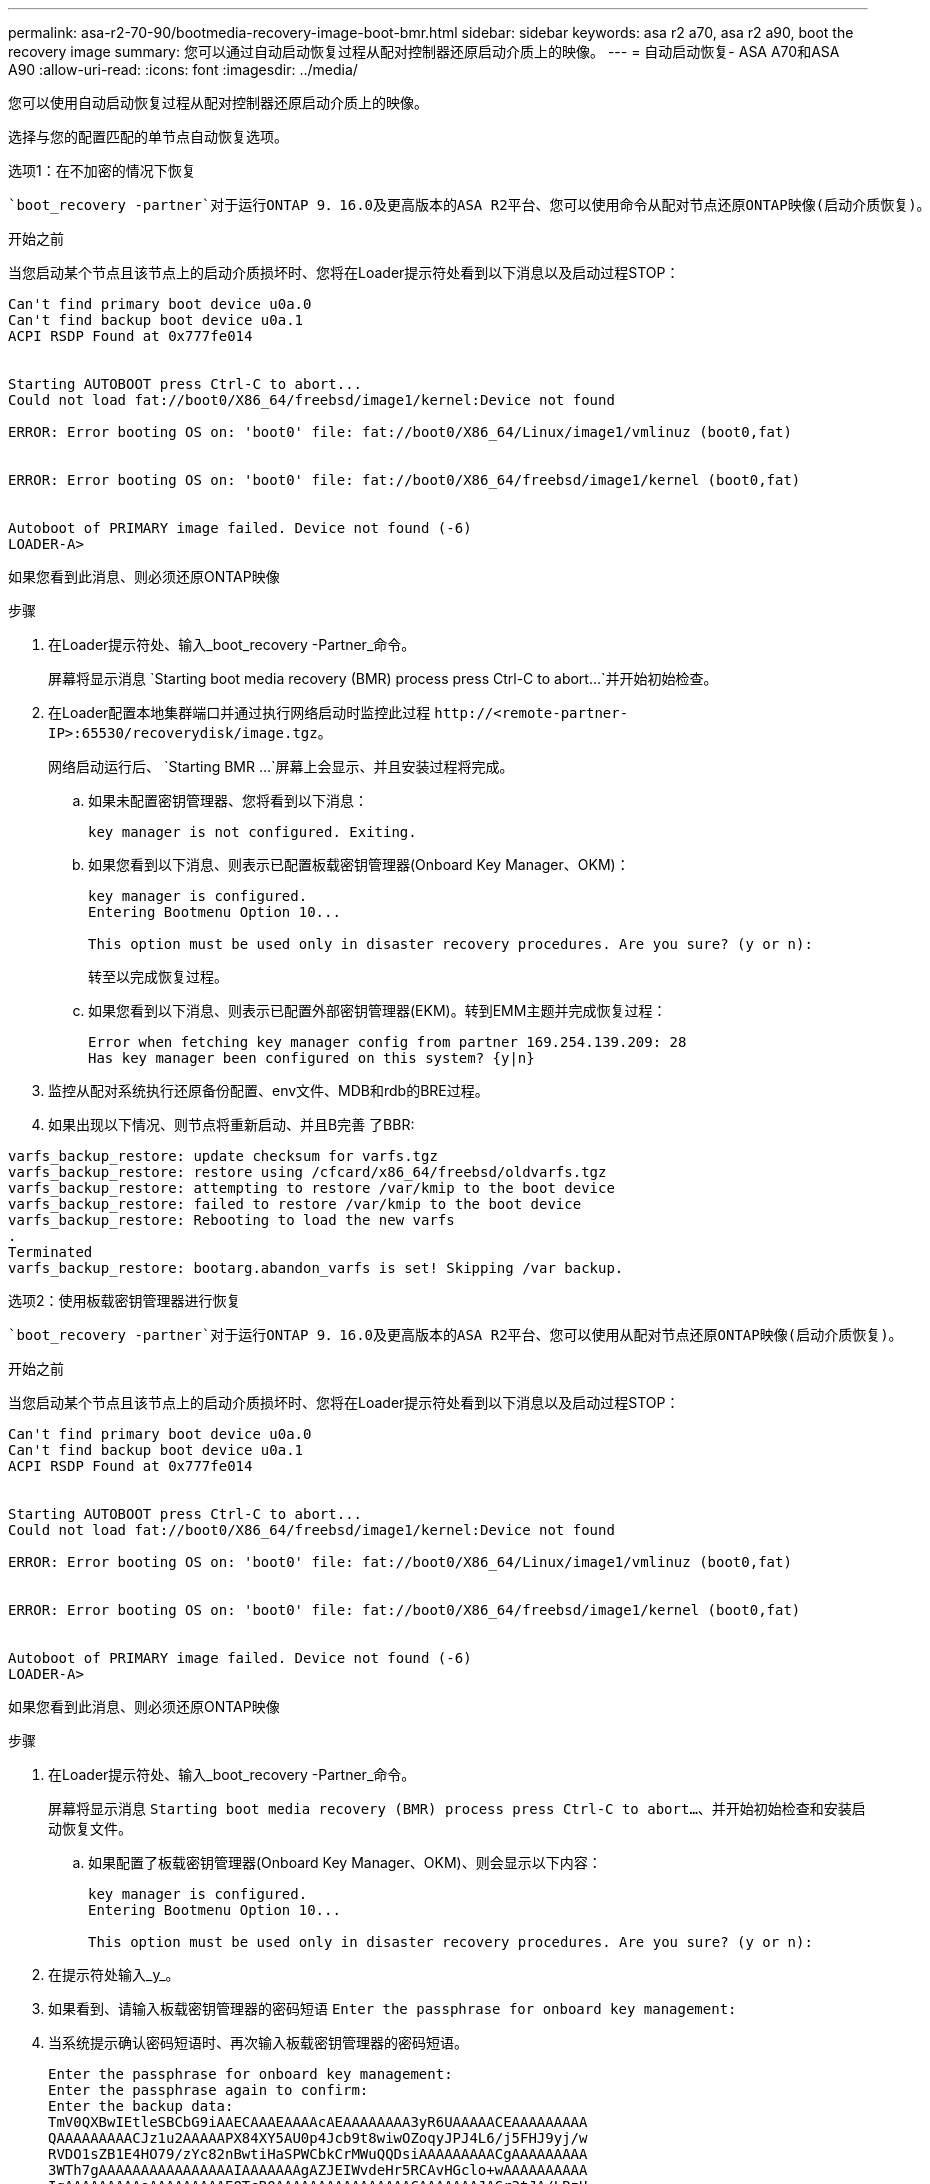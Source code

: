 ---
permalink: asa-r2-70-90/bootmedia-recovery-image-boot-bmr.html 
sidebar: sidebar 
keywords: asa r2 a70, asa r2 a90, boot the recovery image 
summary: 您可以通过自动启动恢复过程从配对控制器还原启动介质上的映像。 
---
= 自动启动恢复- ASA A70和ASA A90
:allow-uri-read: 
:icons: font
:imagesdir: ../media/


[role="lead"]
您可以使用自动启动恢复过程从配对控制器还原启动介质上的映像。

选择与您的配置匹配的单节点自动恢复选项。

[role="tabbed-block"]
====
.选项1：在不加密的情况下恢复
--
 `boot_recovery -partner`对于运行ONTAP 9．16.0及更高版本的ASA R2平台、您可以使用命令从配对节点还原ONTAP映像(启动介质恢复)。

.开始之前
当您启动某个节点且该节点上的启动介质损坏时、您将在Loader提示符处看到以下消息以及启动过程STOP：

[listing]
----

Can't find primary boot device u0a.0
Can't find backup boot device u0a.1
ACPI RSDP Found at 0x777fe014


Starting AUTOBOOT press Ctrl-C to abort...
Could not load fat://boot0/X86_64/freebsd/image1/kernel:Device not found

ERROR: Error booting OS on: 'boot0' file: fat://boot0/X86_64/Linux/image1/vmlinuz (boot0,fat)


ERROR: Error booting OS on: 'boot0' file: fat://boot0/X86_64/freebsd/image1/kernel (boot0,fat)


Autoboot of PRIMARY image failed. Device not found (-6)
LOADER-A>

----
如果您看到此消息、则必须还原ONTAP映像

.步骤
. 在Loader提示符处、输入_boot_recovery -Partner_命令。
+
屏幕将显示消息 `Starting boot media recovery (BMR) process press Ctrl-C to abort...`并开始初始检查。

. 在Loader配置本地集群端口并通过执行网络启动时监控此过程 `\http://<remote-partner-IP>:65530/recoverydisk/image.tgz`。
+
网络启动运行后、 `Starting BMR ...`屏幕上会显示、并且安装过程将完成。

+
.. 如果未配置密钥管理器、您将看到以下消息：
+
....
key manager is not configured. Exiting.
....
.. 如果您看到以下消息、则表示已配置板载密钥管理器(Onboard Key Manager、OKM)：
+
....

key manager is configured.
Entering Bootmenu Option 10...

This option must be used only in disaster recovery procedures. Are you sure? (y or n):

....
+
转至以完成恢复过程。

.. 如果您看到以下消息、则表示已配置外部密钥管理器(EKM)。转到EMM主题并完成恢复过程：
+
....
Error when fetching key manager config from partner 169.254.139.209: 28
Has key manager been configured on this system? {y|n}

....


. 监控从配对系统执行还原备份配置、env文件、MDB和rdb的BRE过程。
. 如果出现以下情况、则节点将重新启动、并且B完善 了BBR:


....

varfs_backup_restore: update checksum for varfs.tgz
varfs_backup_restore: restore using /cfcard/x86_64/freebsd/oldvarfs.tgz
varfs_backup_restore: attempting to restore /var/kmip to the boot device
varfs_backup_restore: failed to restore /var/kmip to the boot device
varfs_backup_restore: Rebooting to load the new varfs
.
Terminated
varfs_backup_restore: bootarg.abandon_varfs is set! Skipping /var backup.

....
--
.选项2：使用板载密钥管理器进行恢复
--
 `boot_recovery -partner`对于运行ONTAP 9．16.0及更高版本的ASA R2平台、您可以使用从配对节点还原ONTAP映像(启动介质恢复)。

.开始之前
当您启动某个节点且该节点上的启动介质损坏时、您将在Loader提示符处看到以下消息以及启动过程STOP：

....

Can't find primary boot device u0a.0
Can't find backup boot device u0a.1
ACPI RSDP Found at 0x777fe014


Starting AUTOBOOT press Ctrl-C to abort...
Could not load fat://boot0/X86_64/freebsd/image1/kernel:Device not found

ERROR: Error booting OS on: 'boot0' file: fat://boot0/X86_64/Linux/image1/vmlinuz (boot0,fat)


ERROR: Error booting OS on: 'boot0' file: fat://boot0/X86_64/freebsd/image1/kernel (boot0,fat)


Autoboot of PRIMARY image failed. Device not found (-6)
LOADER-A>

....
如果您看到此消息、则必须还原ONTAP映像

.步骤
. 在Loader提示符处、输入_boot_recovery -Partner_命令。
+
屏幕将显示消息 `Starting boot media recovery (BMR) process press Ctrl-C to abort...`、并开始初始检查和安装启动恢复文件。

+
.. 如果配置了板载密钥管理器(Onboard Key Manager、OKM)、则会显示以下内容：
+
....
key manager is configured.
Entering Bootmenu Option 10...

This option must be used only in disaster recovery procedures. Are you sure? (y or n):
....


. 在提示符处输入_y_。
. 如果看到、请输入板载密钥管理器的密码短语 `Enter the passphrase for onboard key management:`
. 当系统提示确认密码短语时、再次输入板载密钥管理器的密码短语。
+
....
Enter the passphrase for onboard key management:
Enter the passphrase again to confirm:
Enter the backup data:
TmV0QXBwIEtleSBCbG9iAAECAAAEAAAAcAEAAAAAAAA3yR6UAAAAACEAAAAAAAAA
QAAAAAAAAACJz1u2AAAAAPX84XY5AU0p4Jcb9t8wiwOZoqyJPJ4L6/j5FHJ9yj/w
RVDO1sZB1E4HO79/zYc82nBwtiHaSPWCbkCrMWuQQDsiAAAAAAAAACgAAAAAAAAA
3WTh7gAAAAAAAAAAAAAAAAIAAAAAAAgAZJEIWvdeHr5RCAvHGclo+wAAAAAAAAAA
IgAAAAAAAAAoAAAAAAAAAEOTcR0AAAAAAAAAAAAAAAACAAAAAAAJAGr3tJA/LRzU
QRHwv+1aWvAAAAAAAAAAACQAAAAAAAAAgAAAAAAAAABHVFpxAAAAAHUgdVq0EKNp
.
.
.
.
....
+
恢复过程完成后、您将看到以下内容：

+
....
Trying to recover keymanager secrets....
Setting recovery material for the onboard key manager
Recovery secrets set successfully
Trying to delete any existing km_onboard.wkeydb file.

Successfully recovered keymanager secrets.
....
. 监控从配对系统执行还原备份配置、env文件、MDB和rdb的BRE过程。
+
还原完成后、节点将重新启动以完成此过程。



--
.选项3：使用外部密钥管理器进行恢复
--
 `boot_recovery -partner`对于运行ONTAP 9．16.0及更高版本的ASA R2平台、您可以使用从配对节点还原ONTAP映像(启动介质恢复)。

当您启动某个节点且该节点上的启动介质损坏时、您将在Loader提示符处看到以下消息以及启动过程STOP：

....

Can't find primary boot device u0a.0
Can't find backup boot device u0a.1
ACPI RSDP Found at 0x777fe014


Starting AUTOBOOT press Ctrl-C to abort...
Could not load fat://boot0/X86_64/freebsd/image1/kernel:Device not found

ERROR: Error booting OS on: 'boot0' file: fat://boot0/X86_64/Linux/image1/vmlinuz (boot0,fat)


ERROR: Error booting OS on: 'boot0' file: fat://boot0/X86_64/freebsd/image1/kernel (boot0,fat)


Autoboot of PRIMARY image failed. Device not found (-6)
LOADER-A>
....
如果您看到此消息、则必须还原ONTAP映像。

.步骤
. 在Loader提示符处、输入_boot_recovery -Partner_命令。
+
屏幕将显示消息 `Starting boot media recovery (BMR) process press Ctrl-C to abort...`、并开始初始检查和安装启动恢复文件。

+
.. 如果配置了外部密钥管理器(EKM)、则会显示以下内容：
+
....
Error when fetching key manager config from partner 169.254.139.209: 28
Has key manager been configured on this system? {y|n}
....
.. 如果已配置密钥管理器、请输入_y_。
+
....
key manager is configured.
Entering Bootmenu Option 11...
....


+
Bootmenu选项11将提示用户输入所有EKM配置信息、以便可以重建配置文件。

. 在每个提示符处输入EKM配置。
+
*注：*大多数此信息是在最初启用EMM时输入的。您应输入在初始EMM配置期间输入的相同信息。

. 检查 `Keystore UUID`和是否 `Cluster UUID`正确。
+
.. 在配对节点上、使用 `cluster identity show`命令检索集群UUID。
.. 在配对节点上、使用 `vserver show -type admin`命令和 `key-manager keystore show -vserver <nodename>`命令检索密钥库UUID。
.. 出现提示时、输入密钥库UUID和集群UUID的值。
+
*注意：*如果配对节点不可用、则可以从已配置密钥服务器上的Mroot-AK密钥获取密钥库UUID和集群UUID。

+
验证 `x-NETAPP-ClusterName: <cluster name>`集群UUID和 `x-NETAPP-KeyUsage: "MROOT-AK"`密钥库UUID属性的、以确保您具有正确的密钥。



. 监控Mroot-AK在ONTAP节点中的检索和还原情况。
. 如果此过程无法还原密钥、您将看到以下消息、需要从菜单系统Shell配置e0M：
+
....
ERROR: kmip_init: halting this system with encrypted mroot...
WARNING: kmip_init: authentication keys might not be available.
********************************************************
*                 A T T E N T I O N                    *
*                                                      *
*       System cannot connect to key managers.         *
*                                                      *
********************************************************
ERROR: kmip_init: halting this system with encrypted mroot...
.
Terminated

Uptime: 11m32s
System halting...

LOADER-B>

....
+
..  `boot_recovery -partner`在恢复节点上运行命令。
.. 当系统提示您执行(y或n) EMM选项时、选择_n_表示全部。
+
为8个提示选择_n_选项后、系统将在启动菜单处停止。

.. 从其他集群节点收集/cfcard/kmip/servers.cfg文件信息。您将收集以下信息：
+
*** KMIP服务器地址。
*** KMIP端口。
*** 密钥库UUID。
*** /cfcard/kmip/certs/client.crt文件中的客户端证书副本。
*** /cfcard/kmip/certs client.key文件中的客户端密钥副本。
*** /cfcard/kmip/certs /CA.pm文件中的KMIP服务器CA副本。


.. 在提示符处输入_systemshell_、从启动菜单输入systemshell。
.. 从systemshell菜单中为e0M、网络掩码和网关配置网络。
.. 使用_exit_命令退出菜单systemshell。
.. 您将看到启动菜单。选择选项 `11`以继续EMM还原。
.. 回答 `y`以下问题、并在出现提示时输入您之前收集的所需信息：
+
*** 是否有/cfcard/kmip/certs/client.crt文件的副本？｛y/n｝
*** 是否有/cfcard/kmip/certs / client.key文件的副本？｛y/n｝
*** 是否有/cfcard/kmip/certs文件的副本？｛y/n｝
*** 是否有/cfcard/kmip/servers.cfg文件的副本？｛y/n｝




. 如果密钥已正确还原、则恢复过程将继续并重新启动节点。


--
====